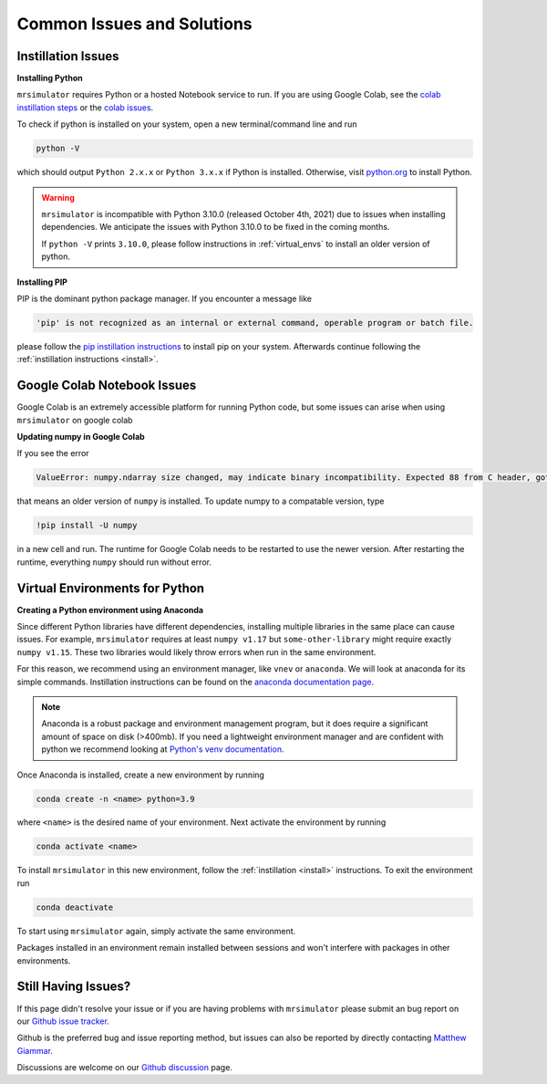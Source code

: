 .. _troubleshooting:

###########################
Common Issues and Solutions
###########################

.. _instillation_issues:

Instillation Issues
-------------------

**Installing Python**

``mrsimulator`` requires Python or a hosted Notebook service to run. If you are
using Google Colab, see the `colab instillation steps <on_google_colab>`__ or the
`colab issues <Google Colab Notebook Issues_>`__.

To check if python is installed on your system, open a new terminal/command line and run

.. code-block:: shell

      python -V

which should output ``Python 2.x.x`` or ``Python 3.x.x`` if Python is installed. Otherwise, visit
`python.org <https://www.python.org/downloads/>`__ to install Python.

.. warning::
  ``mrsimulator`` is incompatible with Python 3.10.0 (released October 4th, 2021) due to issues 
  when installing dependencies. We anticipate the issues with Python 3.10.0 to be fixed in 
  the coming months.
  
  If ``python -V`` prints ``3.10.0``, please follow instructions in
  :ref:`virtual_envs` to install an older version of python.

**Installing PIP**

PIP is the dominant python package manager. If you encounter a message like

.. code-block:: shell

      'pip' is not recognized as an internal or external command, operable program or batch file.

please follow the `pip instillation instructions <https://pip.pypa.io/en/stable/installation/>`__
to install pip on your system. Afterwards continue following the :ref:`instillation instructions <install>`.


Google Colab Notebook Issues
----------------------------

Google Colab is an extremely accessible platform for running Python code, but some issues can arise
when using ``mrsimulator`` on google colab

**Updating numpy in Google Colab**

If you see the error

.. code-block:: bash

      ValueError: numpy.ndarray size changed, may indicate binary incompatibility. Expected 88 from C header, got 80 from PyObject

that means an older version of ``numpy`` is installed. To update numpy to a compatable version,
type 

.. code-block:: shell

      !pip install -U numpy

in a new cell and run. The runtime for Google Colab needs to be restarted to use the newer version.
After restarting the runtime, everything ``numpy`` should run without error.


.. _virtual_envs:

Virtual Environments for Python
-------------------------------

**Creating a Python environment using Anaconda**

Since different Python libraries have different dependencies, installing multiple libraries in the
same place can cause issues. For example, ``mrsimulator`` requires at least ``numpy v1.17`` but
``some-other-library`` might require exactly ``numpy v1.15``. These two libraries would likely
throw errors when run in the same environment.

For this reason, we recommend using an environment manager, like ``vnev`` or ``anaconda``.
We will look at anaconda for its simple commands. Instillation instructions can be found on the
`anaconda documentation page <https://docs.conda.io/projects/conda/en/latest/user-guide/install/index.html>`__.

.. note:: 
  Anaconda is a robust package and environment management program, but it does require
  a significant amount of space on disk (>400mb). If you need a lightweight environment manager
  and are confident with python we recommend looking at `Python's venv documentation
  <https://docs.python.org/3/library/venv.html>`__.

Once Anaconda is installed, create a new environment by running

.. code-block:: shell

      conda create -n <name> python=3.9

where ``<name>`` is the desired name of your environment. Next activate the environment by running

.. code-block:: shell
      
      conda activate <name>

To install ``mrsimulator`` in this new environment, follow the :ref:`instillation <install>` 
instructions. To exit the environment run

.. code-block:: shell

      conda deactivate

To start using ``mrsimulator`` again, simply activate the same environment.

Packages installed in an environment remain installed between sessions and won't interfere
with packages in other environments.


Still Having Issues?
--------------------

If this page didn't resolve your issue or if you are having problems with ``mrsimulator``
please submit an bug report on our `Github issue tracker <https://github.com/DeepanshS/mrsimulator/issues>`_.

Github is the preferred bug and issue reporting method, but issues can also be reported by
directly contacting `Matthew Giammar <mailto:giammar.7@osu.edu>`__. 

Discussions are welcome on our `Github discussion <https://github.com/DeepanshS/mrsimulator/discussions>`_
page.
